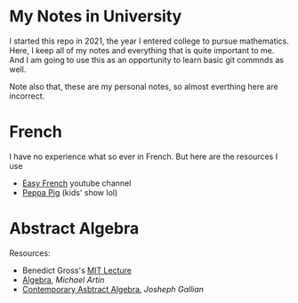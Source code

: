 * My Notes in University
I started this repo in 2021, the year I entered college
to pursue mathematics. Here, I keep all of my notes and
everything that is quite important to me. And I am going
to use this as an opportunity to learn basic git commnds
as well.

Note also that, these are my personal notes, so almost
everthing here are incorrect.


* French
I have no experience what so ever in French. But here are the resources I use
- [[https://www.youtube.com/c/EasyFrench][Easy French]] youtube channel
- [[https://www.youtube.com/channel/UCXptamDYEVcU4JCio30hYTw][Peppa Pig]] (kids' show lol)

* Abstract Algebra
Resources:
- Benedict Gross's [[https://www.youtube.com/playlist?list=PLelIK3uylPMGzHBuR3hLMHrYfMqWWsmx5][MIT Lecture]]
- [[https://b-ok.asia/book/2074468/649ed0][Algebra]], /Michael Artin/
- [[https://www.pdfdrive.com/contemporary-abstract-algebra-e158162817.html][Contemporary Asbtract Algebra]], /Josheph Gallian/
